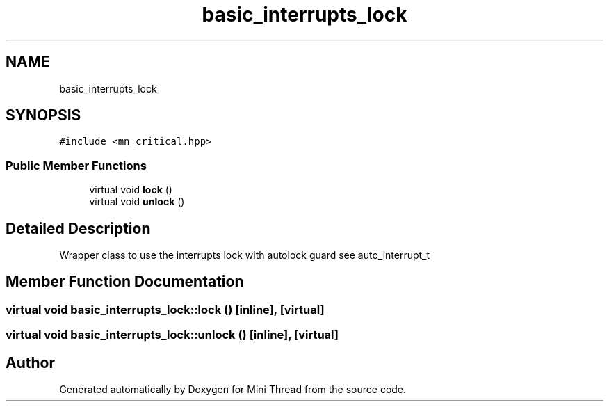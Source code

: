 .TH "basic_interrupts_lock" 3 "Tue Sep 15 2020" "Version 1.6x" "Mini Thread" \" -*- nroff -*-
.ad l
.nh
.SH NAME
basic_interrupts_lock
.SH SYNOPSIS
.br
.PP
.PP
\fC#include <mn_critical\&.hpp>\fP
.SS "Public Member Functions"

.in +1c
.ti -1c
.RI "virtual void \fBlock\fP ()"
.br
.ti -1c
.RI "virtual void \fBunlock\fP ()"
.br
.in -1c
.SH "Detailed Description"
.PP 
Wrapper class to use the interrupts lock with autolock guard see auto_interrupt_t 
.SH "Member Function Documentation"
.PP 
.SS "virtual void basic_interrupts_lock::lock ()\fC [inline]\fP, \fC [virtual]\fP"

.SS "virtual void basic_interrupts_lock::unlock ()\fC [inline]\fP, \fC [virtual]\fP"


.SH "Author"
.PP 
Generated automatically by Doxygen for Mini Thread from the source code\&.

